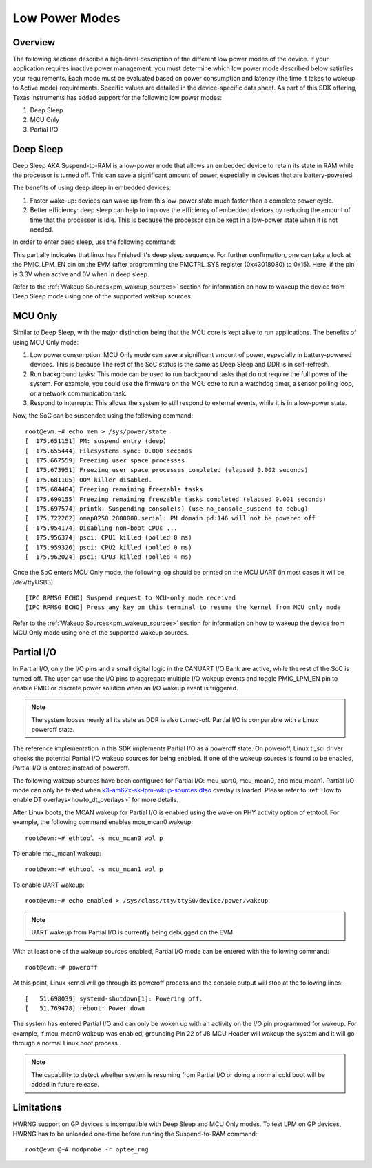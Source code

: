 .. _lpm_modes:

##############
Low Power Modes
##############

Overview
========

The following sections describe a high-level description of the different low power modes of the
device. If your application requires inactive power management, you must determine which
low power mode described below satisfies your requirements. Each mode must be evaluated
based on power consumption and latency (the time it takes to wakeup to Active mode) requirements. Specific
values are detailed in the device-specific data sheet. As part of this SDK offering,
Texas Instruments has added support for the following low power modes:

#. Deep Sleep
#. MCU Only
#. Partial I/O


Deep Sleep
==========

Deep Sleep AKA Suspend-to-RAM is a low-power mode that allows an embedded device
to retain its state in RAM while the processor is turned off.
This can save a significant amount of power, especially in devices that are
battery-powered.

The benefits of using deep sleep in embedded devices:

#. Faster wake-up: devices can wake up from this low-power state much faster than
   a complete power cycle.
#. Better efficiency: deep sleep can help to improve the efficiency of embedded devices by
   reducing the amount of time that the processor is idle. This is because the processor can
   be kept in a low-power state when it is not needed.

In order to enter deep sleep, use the following command:

.. ifconfig:: CONFIG_part_variant in ('AM62X')

   ::

      root@am62xx-evm:~# echo mem > /sys/power/state
      [   45.902923] PM: suspend entry (deep)
      [   45.906725] Filesystems sync: 0.000 seconds
      [   45.924512] remoteproc remoteproc0: stopped remote processor 5000000.m4fss
      [   45.931827] Freezing user space processes
      [   45.937861] Freezing user space processes completed (elapsed 0.001 seconds)
      [   45.944868] OOM killer disabled.
      [   45.948087] Freezing remaining freezable tasks
      [   45.953924] Freezing remaining freezable tasks completed (elapsed 0.001 seconds)
      [   45.961330] printk: Suspending console(s) (use no_console_suspend to debug)
      [   45.988085] Disabling non-boot CPUs ...
      [   45.990243] psci: CPU1 killed (polled 0 ms)
      [   45.992334] psci: CPU2 killed (polled 4 ms)
      [   45.994977] psci: CPU3 killed (polled 0 ms)

.. ifconfig:: CONFIG_part_variant in ('AM62AX' , 'AM62PX')

   ::

      root@evm:~# echo mem > /sys/power/state
      [   47.558246] PM: suspend entry (deep)
      [   47.562456] Filesystems sync: 0.000 seconds
      [   47.597364] remoteproc remoteproc1: stopped remote processor 79000000.r5f
      [   47.604640] Freezing user space processes
      [   47.614313] Freezing user space processes completed (elapsed 0.005 seconds)
      [   47.623448] OOM killer disabled.
      [   47.627420] Freezing remaining freezable tasks
      [   47.633363] Freezing remaining freezable tasks completed (elapsed 0.001 seconds)
      [   47.640783] printk: Suspending console(s) (use no_console_suspend to debug)
      [   47.662936] omap8250 2800000.serial: PM domain pd:146 will not be powered off
      [   47.669305] Disabling non-boot CPUs ...
      [   47.671283] psci: CPU1 killed (polled 0 ms)
      [   47.674127] psci: CPU2 killed (polled 4 ms)
      [   47.676794] psci: CPU3 killed (polled 0 ms)

This partially indicates that linux has finished it's deep sleep sequence.
For further confirmation, one can take a look at the PMIC_LPM_EN pin on the EVM
(after programming the PMCTRL_SYS register (0x43018080) to 0x15). Here, if the pin is 3.3V when active and
0V when in deep sleep.

Refer to the :ref:`Wakeup Sources<pm_wakeup_sources>` section for information on how to wakeup the device from
Deep Sleep mode using one of the supported wakeup sources.


MCU Only
========

.. _pm_mcu_only:

Similar to Deep Sleep, with the major distinction being that the MCU core is kept alive to run applications.
The benefits of using MCU Only mode:

#. Low power consumption: MCU Only mode can save a significant amount of power, especially in battery-powered
   devices. This is because The rest of the SoC status is the same as Deep Sleep and DDR is in self-refresh.
#. Run background tasks: This mode can be used to run background tasks that do not require the full power of the system.
   For example, you could use the firmware on the MCU core to run a watchdog timer, a sensor polling loop,
   or a network communication task.
#. Respond to interrupts: This allows the system to still respond to external events, while it is in a low-power state.

.. ifconfig:: CONFIG_part_variant in ('AM62X')

   To enter MCU Only mode, enable MCU M4 core as a wakeup source in linux:

   ::

      root@am62xx-evm:~# echo enabled > /sys/bus/platform/devices/5000000.m4fss/power/wakeup

.. ifconfig:: CONFIG_part_variant in ('AM62AX', 'AM62PX')

   To enter MCU Only mode, enable MCU R5 core as a wakeup source in linux:

   ::

      root@evm:~# echo enabled > /sys/bus/platform/devices/79000000.r5f/power/wakeup

Now, the SoC can be suspended using the following command:

::

    root@evm:~# echo mem > /sys/power/state
    [  175.651151] PM: suspend entry (deep)
    [  175.655444] Filesystems sync: 0.000 seconds
    [  175.667559] Freezing user space processes
    [  175.673951] Freezing user space processes completed (elapsed 0.002 seconds)
    [  175.681105] OOM killer disabled.
    [  175.684404] Freezing remaining freezable tasks
    [  175.690155] Freezing remaining freezable tasks completed (elapsed 0.001 seconds)
    [  175.697574] printk: Suspending console(s) (use no_console_suspend to debug)
    [  175.722262] omap8250 2800000.serial: PM domain pd:146 will not be powered off
    [  175.954174] Disabling non-boot CPUs ...
    [  175.956374] psci: CPU1 killed (polled 0 ms)
    [  175.959326] psci: CPU2 killed (polled 0 ms)
    [  175.962024] psci: CPU3 killed (polled 4 ms)

Once the SoC enters MCU Only mode, the following log should be printed
on the MCU UART (in most cases it will be /dev/ttyUSB3)

::

    [IPC RPMSG ECHO] Suspend request to MCU-only mode received
    [IPC RPMSG ECHO] Press any key on this terminal to resume the kernel from MCU only mode

Refer to the :ref:`Wakeup Sources<pm_wakeup_sources>` section for information on how to wakeup the device from
MCU Only mode using one of the supported wakeup sources.


Partial I/O
===========

In Partial I/O, only the I/O pins and a small digital logic in the CANUART I/O
Bank are active, while the rest of the SoC is turned off. The user can
use the I/O pins to aggregate multiple I/O wakeup events and toggle
PMIC_LPM_EN pin to enable PMIC or discrete power solution when an I/O
wakeup event is triggered.

.. note::

   The system looses nearly all its state as DDR is also turned-off.
   Partial I/O is comparable with a Linux poweroff state.

.. ifconfig:: CONFIG_part_variant in ('AM62X')

   .. note::

      Only AM62 LP-SK EVM supports Partial I/O mode.

The reference implementation in this SDK implements Partial I/O as a
poweroff state. On poweroff, Linux ti_sci driver checks the potential
Partial I/O wakeup sources for being enabled. If one of the wakeup
sources is found to be enabled, Partial I/O is entered instead of poweroff.

The following wakeup sources have been configured for Partial I/O:
mcu_uart0, mcu_mcan0, and mcu_mcan1. Partial I/O mode can only be tested
when `k3-am62x-sk-lpm-wkup-sources.dtso <https://git.ti.com/cgit/ti-linux-kernel/ti-linux-kernel/tree/arch/arm64/boot/dts/ti/k3-am62x-sk-lpm-wkup-sources.dtso?h=ti-linux-6.1.y-cicd#n329>`__
overlay is loaded. Please refer to :ref:`How to enable DT overlays<howto_dt_overlays>` for more details.

After Linux boots, the MCAN wakeup for Partial I/O is enabled using the
wake on PHY activity option of ethtool. For example, the following
command enables mcu_mcan0 wakeup:

::

   root@evm:~# ethtool -s mcu_mcan0 wol p

To enable mcu_mcan1 wakeup:

::

   root@evm:~# ethtool -s mcu_mcan1 wol p

To enable UART wakeup:

::

   root@evm:~# echo enabled > /sys/class/tty/ttyS0/device/power/wakeup

.. note::

   UART wakeup from Partial I/O is currently being debugged on the EVM.

With at least one of the wakeup sources enabled, Partial I/O mode can be
entered with the following command:

::

   root@evm:~# poweroff 

At this point, Linux kernel will go through its poweroff process and
the console output will stop at the following lines:

::

   [   51.698039] systemd-shutdown[1]: Powering off.
   [   51.769478] reboot: Power down

The system has entered Partial I/O and can only be woken up with an
activity on the I/O pin programmed for wakeup. For example, if mcu_mcan0
wakeup was enabled, grounding Pin 22 of J8 MCU Header will wakeup the
system and it will go through a normal Linux boot process.

.. note::

   The capability to detect whether system is resuming from Partial I/O
   or doing a normal cold boot will be added in future release.

Limitations
===========

HWRNG support on GP devices is incompatible with Deep Sleep and MCU Only
modes. To test LPM on GP devices, HWRNG has to be unloaded one-time
before running the Suspend-to-RAM command:

::

   root@evm:@~# modprobe -r optee_rng
